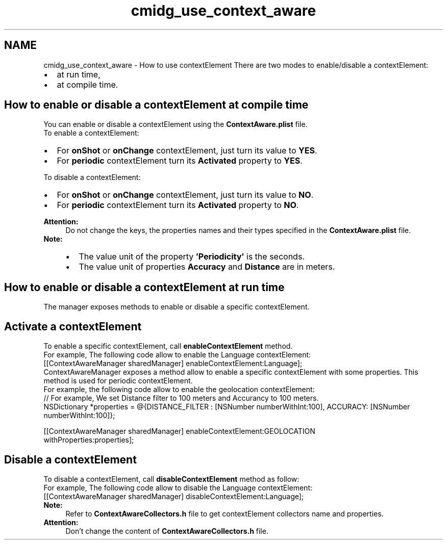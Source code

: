 .TH "cmidg_use_context_aware" 3 "Wed Jul 16 2014" "Version ${project.version}" "context-aware-doc" \" -*- nroff -*-
.ad l
.nh
.SH NAME
cmidg_use_context_aware \- How to use contextElement 
There are two modes to enable/disable a contextElement: 
.PD 0

.IP "\(bu" 2
at run time, 
.IP "\(bu" 2
at compile time\&.
.PP
.SH "How to enable or disable a contextElement at compile time"
.PP
You can enable or disable a contextElement using the \fBContextAware\&.plist\fP file\&.
.PP
.PP
To enable a contextElement: 
.PD 0

.IP "\(bu" 2
For \fBonShot\fP or \fBonChange\fP contextElement, just turn its value to \fBYES\fP\&. 
.IP "\(bu" 2
For \fBperiodic\fP contextElement turn its \fBActivated\fP property to \fBYES\fP\&. 
.br

.PP
To disable a contextElement:
.PP
.PD 0
.IP "\(bu" 2
For \fBonShot\fP or \fBonChange\fP contextElement, just turn its value to \fBNO\fP\&. 
.IP "\(bu" 2
For \fBperiodic\fP contextElement turn its \fBActivated\fP property to \fBNO\fP\&. 
.br

.PP
\fBAttention:\fP
.RS 4
Do not change the keys, the properties names and their types specified in the \fBContextAware\&.plist\fP file\&.
.RE
.PP
\fBNote:\fP
.RS 4
.PD 0
.IP "\(bu" 2
The value unit of the property \fB'Periodicity'\fP is the seconds\&. 
.IP "\(bu" 2
The value unit of properties \fBAccuracy\fP and \fBDistance\fP are in meters\&.
.PP
.RE
.PP
.SH "How to enable or disable a contextElement at run time"
.PP
The manager exposes methods to enable or disable a specific contextElement\&.
.SH "Activate a contextElement"
.PP
To enable a specific contextElement, call \fBenableContextElement\fP method\&. 
.br
 For example, The following code allow to enable the Language contextElement:
.PP
.PP
.nf
    [[ContextAwareManager sharedManager] enableContextElement:Language];
.fi
.PP
.PP
ContextAwareManager exposes a method allow to enable a specific contextElement with some properties\&. This method is used for periodic contextElement\&. 
.br
 For example, the following code allow to enable the geolocation contextElement:
.PP
.PP
.nf
     // For example, We set Distance filter to 100 meters and Accurancy to 100 meters\&.
     NSDictionary *properties = @{DISTANCE_FILTER : [NSNumber numberWithInt:100], ACCURACY: [NSNumber numberWithInt:100]};
    
    [[ContextAwareManager sharedManager] enableContextElement:GEOLOCATION
                                               withProperties:properties];
.fi
.PP
.SH "Disable a contextElement"
.PP
To disable a contextElement, call \fBdisableContextElement\fP method as follow: 
.br
 For example, The following code allow to disable the Language contextElement:
.PP
.PP
.nf
    [[ContextAwareManager sharedManager] disableContextElement:Language];
.fi
.PP
.PP
\fBNote:\fP
.RS 4
Refer to \fBContextAwareCollectors\&.h\fP file to get contextElement collectors name and properties\&. 
.RE
.PP
\fBAttention:\fP
.RS 4
Don't change the content of \fBContextAwareCollectors\&.h\fP file\&. 
.RE
.PP

